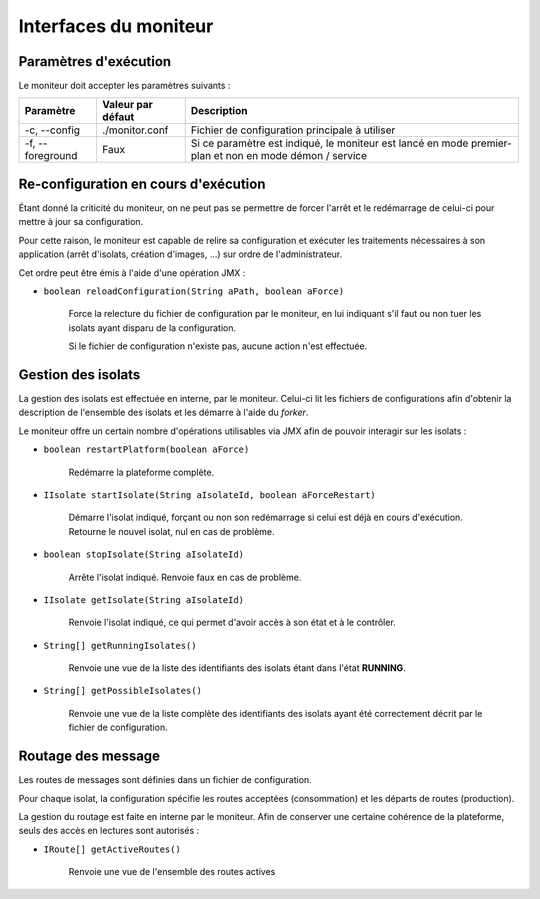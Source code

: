 .. Interfaces du moniteur
.. highlight:: java


Interfaces du moniteur
######################

Paramètres d'exécution
**********************

Le moniteur doit accepter les paramètres suivants :

.. tabularcolumns:: |p{3cm}|p{3cm}|p{9cm}|

+--------------+-------------------+-----------------------------------------+
| Paramètre    | Valeur par défaut | Description                             |
+==============+===================+=========================================+
| -c,          | ./monitor.conf    | Fichier de configuration principale à   |
| --config     |                   | utiliser                                |
+--------------+-------------------+-----------------------------------------+
| -f,          | Faux              | Si ce paramètre est indiqué, le         |
| --foreground |                   | moniteur est lancé en mode premier-plan |
|              |                   | et non en mode démon / service          |
+--------------+-------------------+-----------------------------------------+


Re-configuration en cours d'exécution
*************************************

Étant donné la criticité du moniteur, on ne peut pas se permettre de forcer
l'arrêt et le redémarrage de celui-ci pour mettre à jour sa configuration.

Pour cette raison, le moniteur est capable de relire sa configuration et
exécuter les traitements nécessaires à son application (arrêt d'isolats,
création d'images, ...) sur ordre de l'administrateur.

Cet ordre peut être émis à l'aide d'une opération JMX :

* ``boolean reloadConfiguration(String aPath, boolean aForce)``

   Force la relecture du fichier de configuration par le moniteur, en lui
   indiquant s'il faut ou non tuer les isolats ayant disparu de la
   configuration.

   Si le fichier de configuration n'existe pas, aucune action n'est effectuée.

Gestion des isolats
*******************

La gestion des isolats est effectuée en interne, par le moniteur.
Celui-ci lit les fichiers de configurations afin d'obtenir la description de
l'ensemble des isolats et les démarre à l'aide du *forker*.

Le moniteur offre un certain nombre d'opérations utilisables via JMX afin de
pouvoir interagir sur les isolats :

* ``boolean restartPlatform(boolean aForce)``

     Redémarre la plateforme complète.

* ``IIsolate startIsolate(String aIsolateId, boolean aForceRestart)``

     Démarre l'isolat indiqué, forçant ou non son redémarrage si celui est
     déjà en cours d'exécution.
     Retourne le nouvel isolat, nul en cas de problème.

* ``boolean stopIsolate(String aIsolateId)``

     Arrête l'isolat indiqué. Renvoie faux en cas de problème.

* ``IIsolate getIsolate(String aIsolateId)``

     Renvoie l'isolat indiqué, ce qui permet d'avoir accès à son état et à
     le contrôler.

* ``String[] getRunningIsolates()``

     Renvoie une vue de la liste des identifiants des isolats étant dans l'état
     **RUNNING**.

* ``String[] getPossibleIsolates()``

     Renvoie une vue de la liste complète des identifiants des isolats ayant
     été correctement décrit par le fichier de configuration.


Routage des message
*******************

Les routes de messages sont définies dans un fichier de configuration.

Pour chaque isolat, la configuration spécifie les routes acceptées
(consommation) et les départs de routes (production).

La gestion du routage est faite en interne par le moniteur.
Afin de conserver une certaine cohérence de la plateforme, seuls des accès en
lectures sont autorisés :

* ``IRoute[] getActiveRoutes()``

     Renvoie une vue de l'ensemble des routes actives
